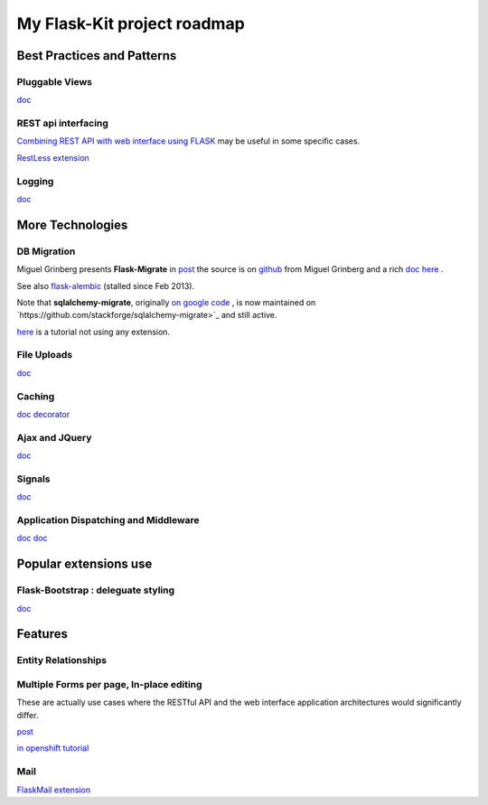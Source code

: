 My  Flask-Kit project roadmap
=============================

Best Practices and Patterns
---------------------------

Pluggable Views
~~~~~~~~~~~~~~~
`doc <http://flask.pocoo.org/docs/views/>`_

REST api interfacing
~~~~~~~~~~~~~~~~~~~~
`Combining REST API with web interface using FLASK <http://stackoverflow.com/questions/20798582/best-practices-to-combine-rest-api-with-web-interface-using-flask>`_
may be useful in some specific cases.

`RestLess extension <http://readthedocs.org/docs/flask-restless/en/latest/>`_

Logging
~~~~~~~
`doc <http://flask.pocoo.org/docs/errorhandling/>`_

More Technologies
-----------------

DB Migration
~~~~~~~~~~~~
Miguel Grinberg presents **Flask-Migrate** in
`post <http://blog.miguelgrinberg.com/post/flask-migrate-alembic-database-migration-wrapper-for-flask>`_
the source is on
`github <https://github.com/miguelgrinberg/Flask-Migrate>`_ from Miguel Grinberg
and a rich `doc here <http://flask-migrate.readthedocs.org/en/latest/>`_ .

See also `flask-alembic <https://github.com/tobiasandtobias/flask-alembic>`_ (stalled since Feb 2013).

Note that **sqlalchemy-migrate**, originally `on google code <https://code.google.com/p/sqlalchemy-migrate/>`_ ,
is now maintained on `https://github.com/stackforge/sqlalchemy-migrate>`_ and still active.

`here <http://pythonthusiast.pythonblogs.com/230_pythonthusiast/archive/1324_flask_biography_tutorial_part_xi__managing_database_migration_in_production_environment_using_alembic.html>`_ is a tutorial not using any extension.

File Uploads
~~~~~~~~~~~~
`doc <http://flask.pocoo.org/docs/patterns/fileuploads/>`_

Caching
~~~~~~~
`doc <http://flask.pocoo.org/docs/patterns/caching/>`_
`decorator <http://flask.pocoo.org/docs/patterns/viewdecorators/#caching-decorator>`_

Ajax and JQuery
~~~~~~~~~~~~~~~
`doc <http://flask.pocoo.org/docs/patterns/jquery/>`_

Signals
~~~~~~~
`doc <http://flask.pocoo.org/docs/signals/>`_

Application Dispatching and Middleware
~~~~~~~~~~~~~~~~~~~~~~~~~~~~~~~~~~~~~~
`doc <http://flask.pocoo.org/docs/patterns/appdispatch/>`_
`doc <http://flask.pocoo.org/docs/becomingbig/#wrap-with-middleware>`_

Popular extensions use
----------------------

Flask-Bootstrap : deleguate styling
~~~~~~~~~~~~~~~~~~~~~~~~~~~~~~~~~~~

`doc <http://pythonhosted.org/Flask-Bootstrap/>`_

Features
--------

Entity Relationships
~~~~~~~~~~~~~~~~~~~~

Multiple Forms per page, In-place editing
~~~~~~~~~~~~~~~~~~~~~~~~~~~~~~~~~~~~~~~~~
These are actually use cases where the RESTful API and the web interface application
architectures would significantly differ.

`post <http://stackoverflow.com/questions/18290142/multiple-form-in-a-single-page-using-flask-and-wtforms>`_

`in openshift tutorial <http://pythonthusiast.pythonblogs.com/230_pythonthusiast/archive/1365_flask_biography_tutorial_part_xii-implementing_profile_page_using_inline_editing.html>`_

Mail
~~~~
`FlaskMail extension <http://pythonhosted.org/Flask-Mail/>`_
